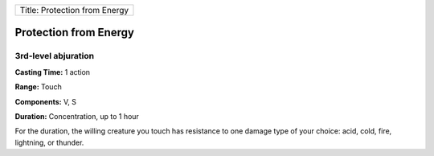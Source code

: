 +---------------------------------+
| Title: Protection from Energy   |
+---------------------------------+

Protection from Energy
----------------------

3rd-level abjuration
^^^^^^^^^^^^^^^^^^^^

**Casting Time:** 1 action

**Range:** Touch

**Components:** V, S

**Duration:** Concentration, up to 1 hour

For the duration, the willing creature you touch has resistance to one
damage type of your choice: acid, cold, fire, lightning, or thunder.
